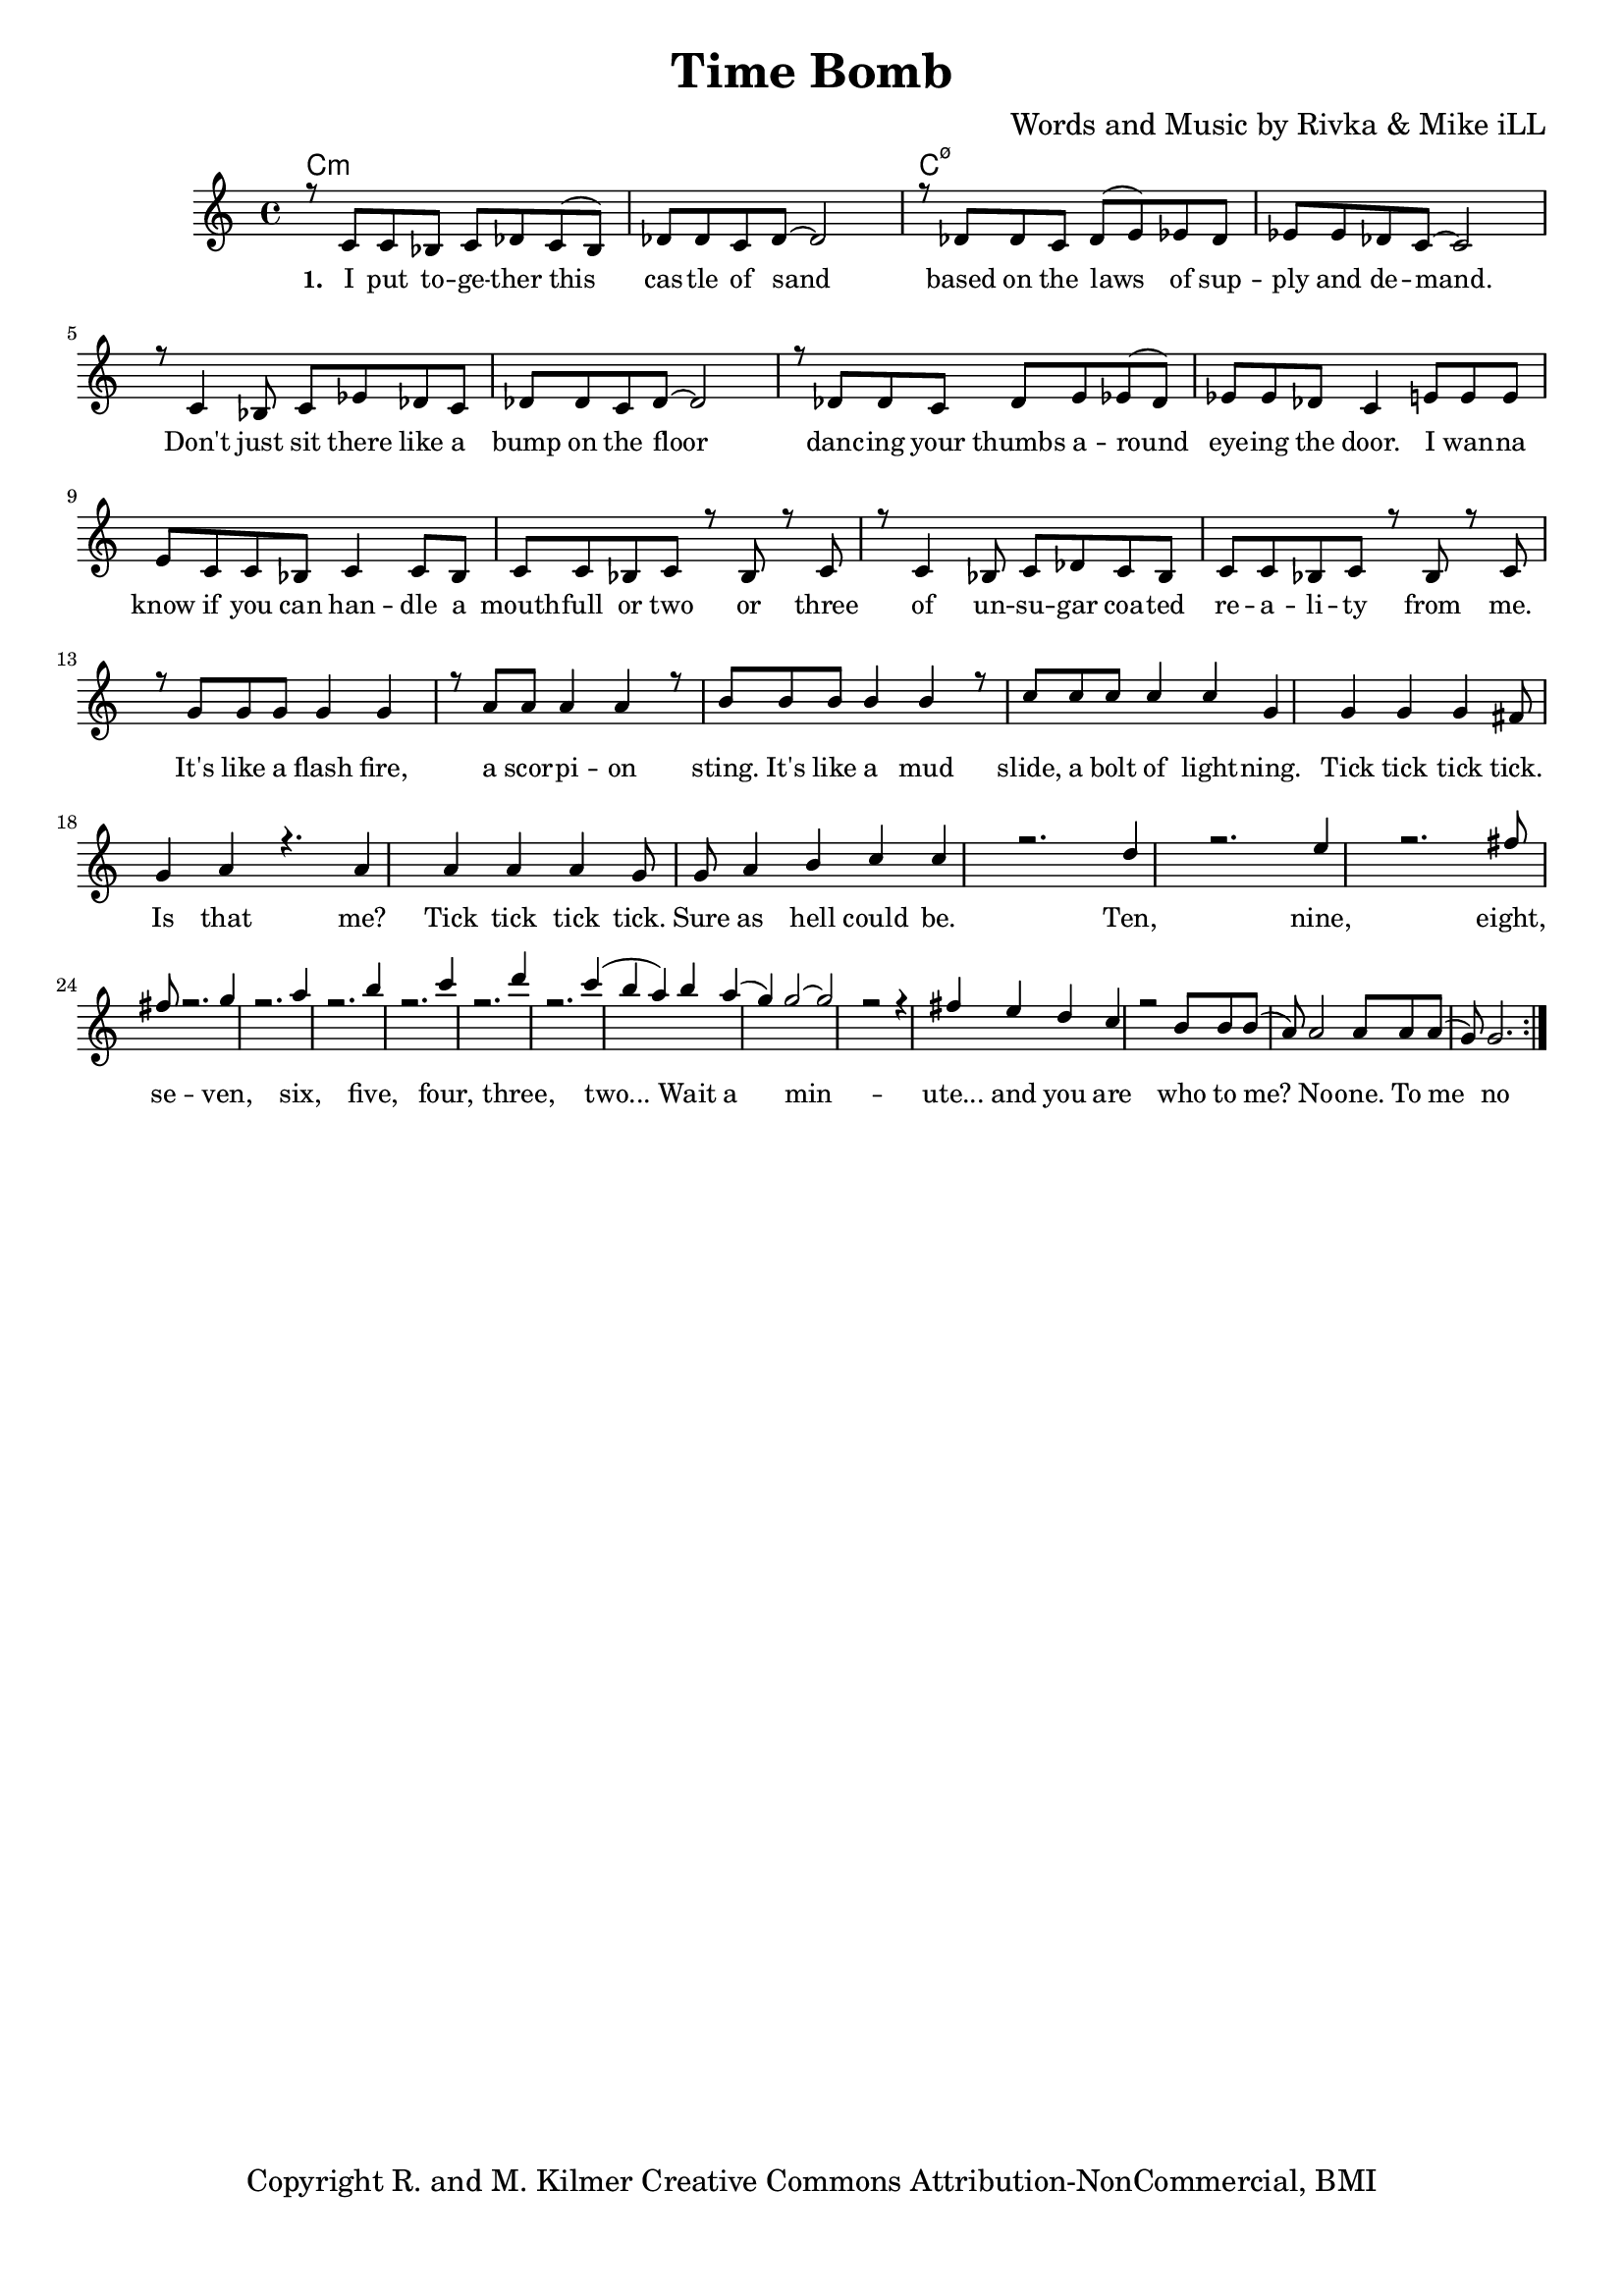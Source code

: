 \version "2.19.45"
\paper{ print-page-number = ##f bottom-margin = 0.5\in }

\header {
  title = "Time Bomb"
  composer = "Words and Music by Rivka & Mike iLL"
  tagline = "Copyright R. and M. Kilmer Creative Commons Attribution-NonCommercial, BMI"
}

melody = \relative c' {
  \clef treble
  \key c \major
  \time 4/4 
  \set Score.voltaSpannerDuration = #(ly:make-moment 24/8)
	\new Voice = "words" {
		\voiceOne 
		\repeat volta 2 {
			r8 c c bes c des c( bes) | des des c des~ des2 | r8 des des c des( e) ees des | ees ees des c~ c2 | % I put together ... demand
			r8 c4 bes8 c ees des c | des des c des~ des2 | r8 des des c des e ees( des) | ees ees des c4 e8 e e | % Don't ... the door. I wanna
			e c c bes c4 c8 bes | c c bes c r bes r c | r c4 bes8 c des c bes  | c c bes c r bes r c | % Know if you can ... from me
			r g' g g g4 g | r8 a a a4 a | r8 b b b b4 b | r8 c c c c4 c | % It's like a mudslide ... lightening
			g4 g g g | fis8 g4 a r4. | a4 a a a | g8 g a4 b c |
			c r2. | d4 r2. | e4 r2. | fis8 fis r2. | 
			g4 r2. | a4 r2. | b4 r2. | c4 r2. | 
			d4 r2. | 
			c4( b a) b | a( g) g2~ | g2 r2 | r4 fis e d | 
			c r2 b8 b | b( a) a2 a8 a | a( g) g2. |
		}
	}
}


text =  \lyricmode {
      \set associatedVoice = "words"
	  \set stanza = #"1. "
		I put to -- ge -- ther this cas -- tle of sand based on the laws of sup -- ply and de -- mand.
		Don't just sit there like a bump on the floor danc -- ing your thumbs a -- round eye -- ing the door. I wan -- na
		know if you can han -- dle a mouth -- full or two or three of un -- su -- gar coa -- ted re -- a -- li -- ty from me.
		It's like a flash fire, a scor -- pi -- on sting. It's like a mud slide, a bolt of light -- ning.
		Tick tick tick tick. Is that me? Tick tick tick tick. Sure as hell could be.
		Ten, nine, eight, se -- ven, six, five, four, three, two...
		Wait a min -- ute... and you are 
		who to me? No -- one. To me no -- one.
}


harmonies = \chordmode {
  	c1:m | c:m | c:m7.5- | c:m7.5- |
  	
}

\score {
  <<
    \new ChordNames {
      \set chordChanges = ##t
      \harmonies
    }
    \new Staff  {
    <<
    	\new Voice = "upper" { \melody }
    >>
  	}
  	\new Lyrics \lyricsto "words" \text
  >>
  
  
  \layout { 
   #(layout-set-staff-size 16)
   }
  \midi { 
  	\tempo 4 = 125
  }
  
}

%Additional Verses
\markup \fill-line {
\column {


" "
  }
}

